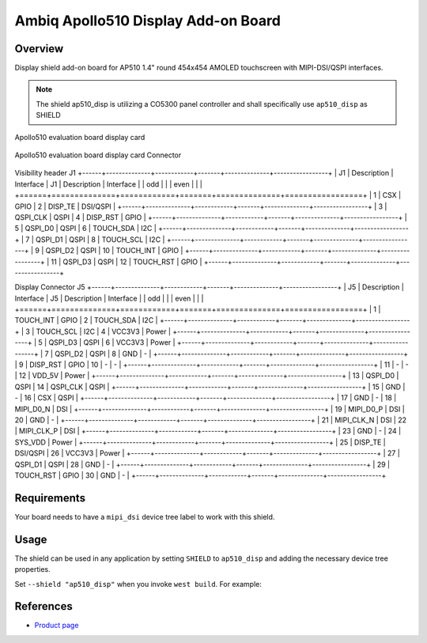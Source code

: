 .. ap510_disp:

Ambiq Apollo510 Display Add-on Board
####################################

Overview
********

Display shield add-on board for AP510 1.4" round 454x454 AMOLED touchscreen with
MIPI-DSI/QSPI interfaces.

.. note::
   The shield ap510_disp is utilizing a CO5300 panel controller and shall specifically
   use ``ap510_disp`` as SHIELD

.. figure:: image.jpg
   :alt: Apollo510 evaluation board display card
   :align: center

   Apollo510 evaluation board display card

.. figure:: connectors.jpg
   :alt: Apollo510 evaluation board display card Connector
   :align: center

   Apollo510 evaluation board display card Connector

Visibility header J1
+------+--------------+------------+-------+--------------+-----------------+
| J1   | Description  | Interface  | J1    | Description  | Interface       |
| odd  |              |            | even  |              |                 |
+======+==============+============+=======+==============+=================+
| 1    | CSX          | GPIO       | 2     | DISP_TE      | DSI/QSPI        |
+------+--------------+------------+-------+--------------+-----------------+
| 3    | QSPI_CLK     | QSPI       | 4     | DISP_RST     | GPIO            |
+------+--------------+------------+-------+--------------+-----------------+
| 5    | QSPI_D0      | QSPI       | 6     | TOUCH_SDA    | I2C             |
+------+--------------+------------+-------+--------------+-----------------+
| 7    | QSPI_D1      | QSPI       | 8     | TOUCH_SCL    | I2C             |
+------+--------------+------------+-------+--------------+-----------------+
| 9    | QSPI_D2      | QSPI       | 10    | TOUCH_INT    | GPIO            |
+------+--------------+------------+-------+--------------+-----------------+
| 11   | QSPI_D3      | QSPI       | 12    | TOUCH_RST    | GPIO            |
+------+--------------+------------+-------+--------------+-----------------+

Display Connector J5
+------+--------------+------------+-------+--------------+-----------------+
| J5   | Description  | Interface  | J5    | Description  | Interface       |
| odd  |              |            | even  |              |                 |
+======+==============+============+=======+==============+=================+
| 1    | TOUCH_INT    | GPIO       | 2     | TOUCH_SDA    | I2C             |
+------+--------------+------------+-------+--------------+-----------------+
| 3    | TOUCH_SCL    | I2C        | 4     | VCC3V3       | Power           |
+------+--------------+------------+-------+--------------+-----------------+
| 5    | QSPI_D3      | QSPI       | 6     | VCC3V3       | Power           |
+------+--------------+------------+-------+--------------+-----------------+
| 7    | QSPI_D2      | QSPI       | 8     | GND          | -               |
+------+--------------+------------+-------+--------------+-----------------+
| 9    | DISP_RST     | GPIO       | 10    | -            | -               |
+------+--------------+------------+-------+--------------+-----------------+
| 11   | -            | -          | 12    | VDD_5V       | Power           |
+------+--------------+------------+-------+--------------+-----------------+
| 13   | QSPI_D0      | QSPI       | 14    | QSPI_CLK     | QSPI            |
+------+--------------+------------+-------+--------------+-----------------+
| 15   | GND          | -          | 16    | CSX          | QSPI            |
+------+--------------+------------+-------+--------------+-----------------+
| 17   | GND          | -          | 18    | MIPI_D0_N    | DSI             |
+------+--------------+------------+-------+--------------+-----------------+
| 19   | MIPI_D0_P    | DSI        | 20    | GND          | -               |
+------+--------------+------------+-------+--------------+-----------------+
| 21   | MIPI_CLK_N   | DSI        | 22    | MIPI_CLK_P   | DSI             |
+------+--------------+------------+-------+--------------+-----------------+
| 23   | GND          | -          | 24    | SYS_VDD      | Power           |
+------+--------------+------------+-------+--------------+-----------------+
| 25   | DISP_TE      | DSI/QSPI   | 26    | VCC3V3       | Power           |
+------+--------------+------------+-------+--------------+-----------------+
| 27   | QSPI_D1      | QSPI       | 28    | GND          | -               |
+------+--------------+------------+-------+--------------+-----------------+
| 29   | TOUCH_RST    | GPIO       | 30    | GND          | -               |
+------+--------------+------------+-------+--------------+-----------------+


Requirements
************

Your board needs to have a ``mipi_dsi`` device tree label to work with this shield.

Usage
*****

The shield can be used in any application by setting ``SHIELD`` to
``ap510_disp`` and adding the necessary device tree properties.

Set ``--shield "ap510_disp"`` when you invoke ``west build``. For example:

.. zephyr-app-commands::
   :zephyr-app: samples/drivers/display
   :board: apollo510_evb
   :shield: ap510_disp
   :goals: build

References
**********

- `Product page <https://www.ambiq.top/en/apollo510-display-add-on-board>`_
